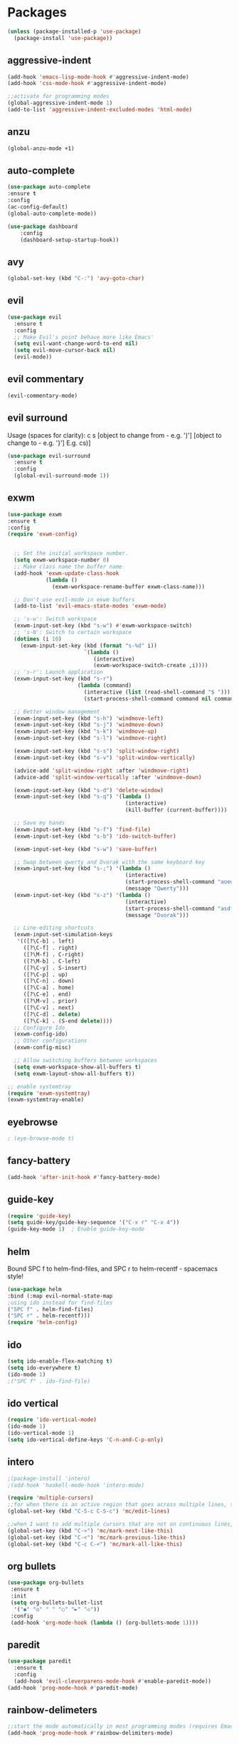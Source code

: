 * Packages
#+BEGIN_SRC emacs-lisp
(unless (package-installed-p 'use-package)
  (package-install 'use-package))
#+END_SRC

** aggressive-indent
#+BEGIN_SRC emacs-lisp
(add-hook 'emacs-lisp-mode-hook #'aggressive-indent-mode)
(add-hook 'css-mode-hook #'aggressive-indent-mode)

;;activate for programming modes
(global-aggressive-indent-mode 1)
(add-to-list 'aggressive-indent-excluded-modes 'html-mode) 
#+END_SRC
   
** anzu
#+BEGIN_SRC emacs-lisp
(global-anzu-mode +1)
#+END_SRC

** auto-complete 
#+BEGIN_SRC emacs-lisp
  (use-package auto-complete
  :ensure t
  :config
  (ac-config-default)
  (global-auto-complete-mode)) 
#+END_SRC

#+BEGIN_SRC emacs-lisp
(use-package dashboard
    :config
    (dashboard-setup-startup-hook))
#+END_SRC

** avy 
#+BEGIN_SRC emacs-lisp
(global-set-key (kbd "C-:") 'avy-goto-char)
#+END_SRC

** evil
#+BEGIN_SRC emacs-lisp
(use-package evil
  :ensure t
  :config
  ;; Make Evil's point behave more like Emacs'
  (setq evil-want-change-word-to-end nil)
  (setq evil-move-cursor-back nil)
  (evil-mode))
 #+END_SRC
   
** evil commentary
#+BEGIN_SRC emacs-lisp
(evil-commentary-mode)
#+END_SRC
   
** evil surround
Usage (spaces for clarity): c s [object to change from - e.g. ')'] [object to change to - e.g. '}']
E.g. cs)]
#+BEGIN_SRC emacs-lisp
(use-package evil-surround
  :ensure t
  :config
  (global-evil-surround-mode 1))
#+END_SRC

** exwm
#+BEGIN_SRC emacs-lisp
(use-package exwm
:ensure t
:config
(require 'exwm-config)


  ;; Set the initial workspace number.
  (setq exwm-workspace-number 0)
  ;; Make class name the buffer name
  (add-hook 'exwm-update-class-hook
            (lambda ()
              (exwm-workspace-rename-buffer exwm-class-name)))

  ;; Don't use evil-mode in exwm buffers
  (add-to-list 'evil-emacs-state-modes 'exwm-mode)

  ;; 's-w': Switch workspace
  (exwm-input-set-key (kbd "s-w") #'exwm-workspace-switch)
  ;; 's-N': Switch to certain workspace
  (dotimes (i 10)
    (exwm-input-set-key (kbd (format "s-%d" i))
                        `(lambda ()
                           (interactive)
                           (exwm-workspace-switch-create ,i))))
  ;; 's-r': Launch application
  (exwm-input-set-key (kbd "s-r")
                      (lambda (command)
                        (interactive (list (read-shell-command "$ ")))
                        (start-process-shell-command command nil command)))

  ;; Better window management
  (exwm-input-set-key (kbd "s-h") 'windmove-left)
  (exwm-input-set-key (kbd "s-j") 'windmove-down)
  (exwm-input-set-key (kbd "s-k") 'windmove-up)
  (exwm-input-set-key (kbd "s-l") 'windmove-right)

  (exwm-input-set-key (kbd "s-s") 'split-window-right)
  (exwm-input-set-key (kbd "s-v") 'split-window-vertically)

  (advice-add 'split-window-right :after 'windmove-right)
  (advice-add 'split-window-vertically :after 'windmove-down)

  (exwm-input-set-key (kbd "s-d") 'delete-window)
  (exwm-input-set-key (kbd "s-q") '(lambda ()
                                     (interactive)
                                     (kill-buffer (current-buffer))))

  ;; Save my hands
  (exwm-input-set-key (kbd "s-f") 'find-file)
  (exwm-input-set-key (kbd "s-b") 'ido-switch-buffer)

  (exwm-input-set-key (kbd "s-w") 'save-buffer)

  ;; Swap between qwerty and Dvorak with the same keyboard key
  (exwm-input-set-key (kbd "s-;") '(lambda ()
                                     (interactive)
                                     (start-process-shell-command "aoeu" nil "aoeu")
                                     (message "Qwerty")))
  (exwm-input-set-key (kbd "s-z") '(lambda ()
                                     (interactive)
                                     (start-process-shell-command "asdf" nil "asdf")
                                     (message "Dvorak")))

  ;; Line-editing shortcuts
  (exwm-input-set-simulation-keys
   '(([?\C-b] . left)
     ([?\C-f] . right)
     ([?\M-f] . C-right)
     ([?\M-b] . C-left)
     ([?\C-y] . S-insert)
     ([?\C-p] . up)
     ([?\C-n] . down)
     ([?\C-a] . home)
     ([?\C-e] . end)
     ([?\M-v] . prior)
     ([?\C-v] . next)
     ([?\C-d] . delete)
     ([?\C-k] . (S-end delete))))
  ;; Configure Ido
  (exwm-config-ido)
  ;; Other configurations
  (exwm-config-misc)

  ;; Allow switching buffers between workspaces
  (setq exwm-workspace-show-all-buffers t)
  (setq exwm-layout-show-all-buffers t))

;; enable systemtray
(require 'exwm-systemtray)
(exwm-systemtray-enable)

#+END_SRC

** eyebrowse
#+BEGIN_SRC emacs-lisp
; (eye-browse-mode t)
#+END_SRC
   
** fancy-battery
#+BEGIN_SRC emacs-lisp
(add-hook 'after-init-hook #'fancy-battery-mode)
#+END_SRC

** guide-key
#+BEGIN_SRC emacs-lisp
(require 'guide-key)
(setq guide-key/guide-key-sequence '("C-x r" "C-x 4"))
(guide-key-mode 1)  ; Enable guide-key-mode
#+END_SRC
   
** helm
Bound SPC f to helm-find-files, and SPC r to helm-recentf - spacemacs style!
#+BEGIN_SRC emacs-lisp
(use-package helm
:bind (:map evil-normal-state-map
;using ido instead for find-files
("SPC f" . helm-find-files)
("SPC r" . helm-recentf)))
(require 'helm-config)
#+END_SRC
   
** ido
#+BEGIN_SRC emacs-lisp
(setq ido-enable-flex-matching t)
(setq ido-everywhere t)
(ido-mode 1)
;("SPC f" . ido-find-file)
#+END_SRC

** ido vertical   
#+BEGIN_SRC emacs-lisp
(require 'ido-vertical-mode)
(ido-mode 1)
(ido-vertical-mode 1)
(setq ido-vertical-define-keys 'C-n-and-C-p-only)
#+END_SRC

** intero
#+BEGIN_SRC emacs-lisp
;(package-install 'intero)
;(add-hook 'haskell-mode-hook 'intero-mode)
#+END_SRC

#+BEGIN_SRC emacs-lisp
(require 'multiple-cursors)
;;for when there is an active region that goes across multiple lines, the below adds a cursor to every line
(global-set-key (kbd "C-S-c C-S-c") 'mc/edit-lines)

;;when I want to add multiple cursors that are not on continuous lines, but rather based on keywords in the buffer
(global-set-key (kbd "C->") 'mc/mark-next-like-this)
(global-set-key (kbd "C-<") 'mc/mark-previous-like-this)
(global-set-key (kbd "C-c C-<") 'mc/mark-all-like-this)
#+END_SRC

** org bullets
#+BEGIN_SRC emacs-lisp
(use-package org-bullets
 :ensure t
 :init
 (setq org-bullets-bullet-list
  '("◉" "◎" "￼" "○" "►" "◇"))
 :config
 (add-hook 'org-mode-hook (lambda () (org-bullets-mode 1))))
#+END_SRC
   
** paredit
   
#+BEGIN_SRC emacs-lisp
(use-package paredit
  :ensure t
  :config
  (add-hook 'evil-cleverparens-mode-hook #'enable-paredit-mode))
(add-hook 'prog-mode-hook #'paredit-mode)
#+END_SRC
   
** rainbow-delimeters
#+BEGIN_SRC emacs-lisp
;;start the mode automatically in most programming modes (requires Emacs 24+)
(add-hook 'prog-mode-hook #'rainbow-delimiters-mode)
#+END_SRC

** smartparens
#+BEGIN_SRC emacs-lisp
;;M-x smartparens-mode to toggle
;;M-x sp-cheat-sheet shows available commands + usage examples
(require 'smartparens-config)
#+END_SRC

** smex
   M-x autocompletion using Ido
#+BEGIN_SRC emacs-lisp
(use-package smex
  :ensure t
  :bind
  (("M-x" . smex)))
#+END_SRC
   
** smart-mode-line
#+BEGIN_SRC emacs-lisp
;(sml/setup)
#+END_SRC

#+RESULTS:

   
** which-key
#+BEGIN_SRC emacs-lisp
(use-package which-key
    :ensure t
    :config
    (which-key-mode))
#+END_SRC

* Spacemacs appearance
#+BEGIN_SRC emacs-lisp
(use-package spacemacs-theme
  :defer t
  :init (load-theme 'spacemacs-dark t))
#+END_SRC

#+BEGIN_SRC emacs-lisp
;; set sizes here to stop spacemacs theme resizing these
(set-face-attribute 'org-level-1 nil :height 1.0)
(set-face-attribute 'org-level-2 nil :height 1.0)
(set-face-attribute 'org-level-3 nil :height 1.0)
(set-face-attribute 'org-scheduled-today nil :height 1.0)
(set-face-attribute 'org-agenda-date-today nil :height 1.1)
(set-face-attribute 'org-table nil :foreground "#008787")
#+END_SRC

#+BEGIN_SRC emacs-lisp
(use-package spaceline
  :demand t
  :init
;  (setq powerline-default-separator 'arrow-fade)
  :config
  (require 'spaceline-config)
  (spaceline-spacemacs-theme))
#+END_SRC

* Productivity

#+BEGIN_SRC emacs-lisp
;(defun ido-my-keys ()(defun bind-ido-keys ()
;  "Keybindings for ido mode."
;  (define-key ido-completion-map (kbd "<down>") 'ido-next-match) 
;  (define-key ido-completion-map (kbd "<up>")   'ido-prev-match))
;
;(add-hook 'ido-setup-hook #'bind-ido-keys)
#+END_SRC
  

** Quickly access (this) config file (not yet functioning)
#+BEGIN_SRC emacs-lisp
;;(defun init-file ()
;;(if (eq system-type 'windows-nt)
#+END_SRC

** Line numbers
#+BEGIN_SRC emacs-lisp
(global-nlinum-relative-mode)
#+END_SRC

** Time in modeline
#+BEGIN_SRC emacs-lisp
(display-time-mode 1)
#+END_SRC

* Miscellaneous 
** attempt to autocomplete with tab
#+BEGIN_SRC emacs-lisp
(setq tab-always-indent 'complete)
#+END_SRC

** disable menubars
#+BEGIN_SRC emacs-lisp
(menu-bar-mode -1)
(tool-bar-mode -1)
#+END_SRC

** disable scrollbar
#+BEGIN_SRC emacs-lisp
(scroll-bar-mode -1)
#+END_SRC
   
** font
#+BEGIN_SRC emacs-lisp
 '(default ((t (:stipple nil :background "white" :foreground "black" :inverse-video nil :box nil :strike-through nil :overline nil :underline nil :slant normal :weight normal :height 130 :width normal :family "Source Code Pro for Powerline"))))
#+END_SRC

** for emacsclient
#+BEGIN_SRC emacs-lisp
(require 'server)
(unless (server-running-p)
  (server-start))
#+END_SRC

** Match parenthesis
#+BEGIN_SRC emacs-lisp
(show-paren-mode 1)
(setq show-paren-delay 0)
#+END_SRC

** ranger, not dired
#+BEGIN_SRC emacs-lisp
(ranger-override-dired-mode t)
#+END_SRC

** recent files
#+BEGIN_SRC emacs-lisp
(require 'recentf)
(recentf-mode 1)
(setq recentf-max-menu-items 25)
(global-set-key "\C-x\ \C-r" 'recentf-open-files)
#+END_SRC

** recents
#+BEGIN_SRC emacs-lisp
(recentf-mode 1)
(setq recentf-max-menu-items 25)
(global-set-key "\C-x\ \C-r" 'recentf-open-files)
#+END_SRC
